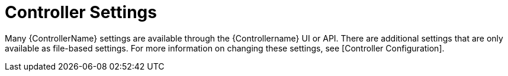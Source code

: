 [id="ref-controller-controller-settings"]

= Controller Settings

Many {ControllerName} settings are available through the {Controllername} UI or API. 
There are additional settings that are only available as file-based settings. 
For more information on changing these settings, see [Controller Configuration].
//Actually [System] -> [System level attributes]?